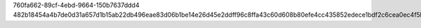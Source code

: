760fa662-89cf-4ebd-9664-150b7637ddd4
482b18454a4b7de0d31a657d1b15ab22db496eae83d06b1be14e26d45e2ddff96c8ffa43c60d608b80efe4cc435852edece1bdf2c6cea0ec4f5b8e429c812d89
